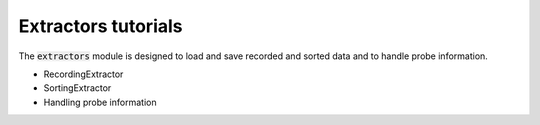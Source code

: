 Extractors tutorials
--------------------

The :code:`extractors` module is designed to load and save recorded and sorted data and to handle probe information.

- RecordingExtractor
- SortingExtractor
- Handling probe information
